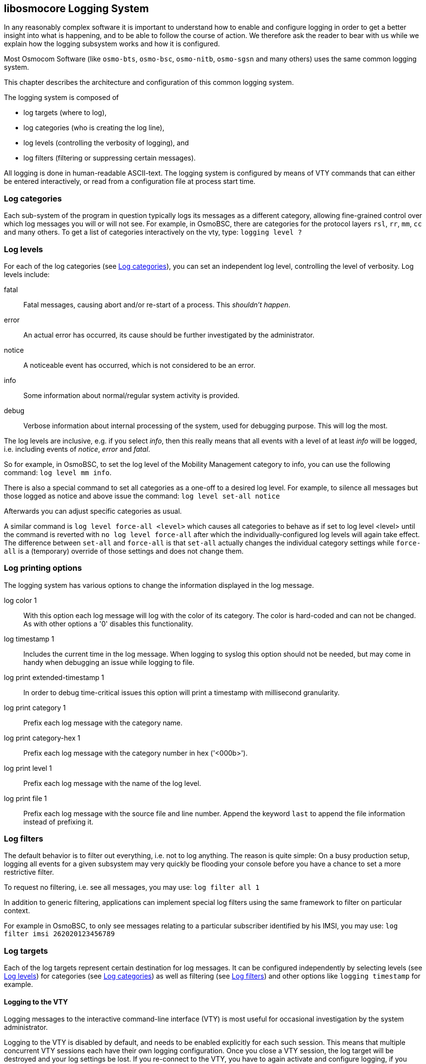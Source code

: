[[logging]]
== libosmocore Logging System


In any reasonably complex software it is important to understand how to
enable and configure logging in order to get a better insight into what
is happening, and to be able to follow the course of action.  We
therefore ask the reader to bear with us while we explain how the
logging subsystem works and how it is configured.

Most Osmocom Software (like `osmo-bts`, `osmo-bsc`, `osmo-nitb`,
`osmo-sgsn` and many others) uses the same common logging system.

This chapter describes the architecture and configuration of this common
logging system.

The logging system is composed of

* log targets (where to log),
* log categories (who is creating the log line),
* log levels (controlling the verbosity of logging), and
* log filters (filtering or suppressing certain messages).

All logging is done in human-readable ASCII-text.  The logging system is
configured by means of VTY commands that can either be entered
interactively, or read from a configuration file at process start time.

[[log_categories]]
=== Log categories

Each sub-system of the program in question typically logs its messages as a
different category, allowing fine-grained control over which log
messages you will or will not see.  For example, in OsmoBSC, there are
categories for the protocol layers `rsl`, `rr`, `mm`,
`cc` and many others.  To get a list of categories interactively
on the vty, type: `logging level ?`

[[log_levels]]
=== Log levels

For each of the log categories (see <<log_categories>>), you can set an independent log level,
controlling the level of verbosity.  Log levels include:

fatal::
	Fatal messages, causing abort and/or re-start of a process.
	This __shouldn't happen__.

error::
	An actual error has occurred, its cause  should be further
	investigated by the administrator.


notice::
	A noticeable event has occurred, which is not
	considered to be an error.

info::
	Some information about normal/regular system
	activity is provided.

debug::
	Verbose information about internal processing of the system,
	used for debugging purpose. This will log the most.

The log levels are inclusive, e.g. if you select __info__, then this
really means that all events with a level of at least __info__ will be
logged, i.e. including events of __notice__, __error__ and __fatal__.

So for example, in OsmoBSC, to set the log level of the Mobility
Management category to info, you can use the following command:
	`log level mm info`.

There is also a special command to set all categories as a one-off to a desired
log level. For example, to silence all messages but those logged as notice and
above issue the command: `log level set-all notice`

Afterwards you can adjust specific categories as usual.

A similar command is `log level force-all <level>` which causes all categories
to behave as if set to log level <level> until the command is reverted with
`no log level force-all` after which the individually-configured log levels will
again take effect. The difference between `set-all` and `force-all` is that
`set-all` actually changes the individual category settings while `force-all`
is a (temporary) override of those settings and does not change them.

[[log_options]]
=== Log printing options

The logging system has various options to change the information
displayed in the log message.

log color 1::
	With this option each log message will log with the color of its
	category. The color is hard-coded and can not be changed. As with
	other options a '0' disables this functionality.

log timestamp 1::
	Includes the current time in the log message. When logging to syslog
	this option should not be needed, but may come in handy when debugging
	an issue while logging to file.

log print extended-timestamp 1::
	In order to debug time-critical issues this option will print a
	timestamp with millisecond granularity.

log print category 1::
	Prefix each log message	with the category name.

log print category-hex 1::
	Prefix each log message	with the category number in hex ('<000b>').

log print level 1::
	Prefix each log message with the name of the log level.

log print file 1::
	Prefix each log message with the source file and line number. Append
	the keyword `last` to append the file information instead of prefixing
	it.

[[log_filters]]
=== Log filters

The default behavior is to filter out everything, i.e. not to
log anything.  The reason is quite simple: On a busy production setup,
logging all events for a given subsystem may very quickly be flooding
your console before you have a chance to set a more restrictive filter.

To request no filtering, i.e. see all messages, you may use:
  	`log filter all 1`

In addition to generic filtering, applications can implement special log filters using the same framework
to filter on particular context.

For example in OsmoBSC, to only see messages relating to a particular
subscriber identified by his IMSI, you may use:
	`log filter imsi 262020123456789`

=== Log targets

Each of the log targets represent certain destination for log messages.
It can be configured independently by selecting levels (see <<log_levels>>) for categories
(see <<log_categories>>) as well as filtering (see <<log_filters>>) and
other options like `logging timestamp` for example.

==== Logging to the VTY

Logging messages to the interactive command-line interface (VTY) is most
useful for occasional investigation by the system administrator.

Logging to the VTY is disabled by default, and needs to be enabled
explicitly for each such session.  This means that multiple concurrent
VTY sessions each have their own logging configuration.  Once you close
a VTY session, the log target will be destroyed and your log settings be
lost.  If you re-connect to the VTY, you have to again activate and
configure logging, if you wish.

To create a logging target bound to a VTY, you have to use the following
command: `logging enable` This doesn't really activate the
generation of any output messages yet, it merely creates and attaches a
log target to the VTY session.  The newly-created target still doesn't
have any filter installed, i.e.  __all log messages will be suppressed
by default__

Next, you can configure the log levels for desired categories in your VTY session.
See <<log_categories>> for more details on categories and <<log_levels>> for the log level details.

For example, to set the log level of the Call Control category to debug, you
can use:
  	`log level cc debug`

Finally, after having configured the levels, you still need to set the
filter as it's described in <<log_filters>>.

TIP: If many messages are being logged to a VTY session, it may be hard
to impossible to still use the same session for any commands.  We
therefore recommend to open a second VTY session in parallel, and use
one only for logging, while the other is used for interacting with the
system. Another option would be to use different log target.

To review the current vty logging configuration, you
can use:
  	`show logging vty`

==== Logging to the ring buffer

To avoid having separate VTY session just for logging output while still having immediate access to them,
one can use `alarms` target. It lets you store the log messages inside the ring buffer of a given size which
is available with `show alarms` command.

It's configured as follows:
----
OsmoBSC> enable
OsmoBSC# configure terminal
OsmoBSC(config)# log alarms 98
OsmoBSC(config-log)#
----

In the example above 98 is the desired size of the ring buffer (number of messages). Once it's filled,
the incoming log messages will push out the oldest messages available in the buffer.

==== Logging via gsmtap

GSMTAP is normally a pseudo-header format that enables the IP-transport of GSM (or other telecom) protocols
that are not normally transported over IP.  For example, the most common situation is to enable GSMTAP in
OsmoBTS or OsmoPCU to provide GSM-Um air interface capture files over IP, so they can be analyzed in
wireshark.

GSMTAP logging is now a method how Osmocom software can also encapsulate its own log output in GSMTAP frames.
We're not trying to re-invent rsyslog here, but this is very handy When debugging complex issues.  It enables
the reader of the pcap file containing GSMTAP logging together with other protocol traces to reconstruct exact
chain of events.  A single pcap file can then contain both the log output of any number of Osmocom programs in
the same timeline of the messages on various interfaces in and out of said Osmocom programs.

It's configured as follows:
----
OsmoBSC> enable
OsmoBSC# configure terminal
OsmoBSC(config)# log gsmtap 192.168.2.3
OsmoBSC(config-log)#
----

The hostname/ip argument is optional: if omitted the default 127.0.0.1 will be used. The log strings inside GSMTAP are already
supported by Wireshark. Capturing for `port 4729` on appropriate interface will reveal log messages including source file
name and line number as well as application. This makes it easy to consolidate logs from several different network components
alongside the air frames. You can also use Wireshark to quickly filter logs for a given subsystem, severity, file name etc.

[[fig-wireshark-gsmtap-log]]
.Wireshark with logs delivered over GSMTAP
image::./common/images/wireshark-gsmtap-log.png[]

Note: the logs are also duplicated to stderr when GSMTAP logging is configured because stderr is the default log target which is
initialized automatically. To descrease stderr logging to absolute minimum, you can configure it as follows:
----
OsmoBSC> enable
OsmoBSC# configure terminal
OsmoBSC(config)# log stderr
OsmoBSC(config-log)# logging level force-all fatal
----

NOTE: Every time you generate GSMTAP messages and send it to a unicast (non-broadcast/multicast) IP address,
please make sure that the destination IP address actually has a socket open on the specified port, or drops
the packets in its packet filter.  If unicast GSMTAP messages arrive at a closed destination UDP port, the
operating system will likely generate ICMP port unreachable messages.  Those ICMP messages in turn will, when
arriving at the source (the host on which you run the Osmocom software sending GSMTAP), suppress generation
of further GSMTAP messages for some time, resulting in incomplete files.  In case of doubt, either send GSMTAP
to multicast IP addresses, or run something like `nc -l -u -p 4729 > /dev/null` on the destination host to
open the socket at the GSMTAP port and discard anything arriving at it.

==== Logging to a file

As opposed to Logging to the VTY, logging to files is persistent and
stored in the configuration file.  As such, it is configured in
sub-nodes below the configuration node.  There can be any number of log
files active, each of them having different settings regarding levels /
subsystems.

To configure a new log file, enter the following sequence of commands:
----
OsmoBSC> enable
OsmoBSC# configure terminal
OsmoBSC(config)# log file /path/to/my/file
OsmoBSC(config-log)#
----

This leaves you at the config-log prompt, from where you can set the
detailed configuration for this log file.  The available commands at
this point are identical to configuring logging on the VTY, they include
`logging filter`, `logging level` as well as `logging color`
and `logging timestamp`.

TIP: Don't forget to use the `copy running-config startup-config` (or
its short-hand `write file`) command to make your logging configuration
persistent across application re-start.

NOTE: libosmocore provides file close-and-reopen support by SIGHUP, as used by
popular log file rotating solutions such as https://github.com/logrotate/logrotate
found in most GNU/Linux distributions.


==== Logging to syslog

syslog is a standard for computer data logging maintained by the IETF.
Unix-like operating systems like GNU/Linux provide several syslog
compatible log daemons that receive log messages generated by
application programs.

libosmocore based applications can log messages to syslog by using the
syslog log target.  You can configure syslog logging by issuing the
following commands on the VTY:

----
OsmoBSC> enable
OsmoBSC# configure terminal
OsmoBSC(config)# log syslog daemon
OsmoBSC(config-log)#
----

This leaves you at the config-log prompt, from where you can set the
detailed configuration for this log file.  The available commands at
this point are identical to configuring logging on the VTY, they include
`logging filter`, `logging level` as well as `logging color`
and `logging timestamp`.

NOTE: Syslog daemons will normally automatically prefix every message
with a time-stamp, so you should disable the libosmocore time-stamping
by issuing the `logging timestamp 0` command.


==== Logging to systemd-journal

systemd has been adopted by the majority of modern GNU/Linux distributions.
Along with various daemons and utilities it provides systemd-journald [1] -
a daemon responsible for event logging (syslog replacement).  libosmocore
based applications can log messages directly to systemd-journald.

The key difference from other logging targets is that systemd based logging
allows to offload rendering of the meta information, such as location
(file name, line number), subsystem, and logging level, to systemd-journald.
Furthermore, systemd allows to attach arbitrary meta fields to the logging
messages [2], which can be used for advanced log filtering.

[1] https://www.freedesktop.org/software/systemd/man/systemd-journald.service.html
[2] https://www.freedesktop.org/software/systemd/man/systemd.journal-fields.html

It was decided to introduce libsystemd as an optional dependency,
so it needs to be enabled explicitly at configure/build time:

----
$ ./configure --enable-systemd-logging
----

NOTE: Recent libosmocore packages provided by Osmocom for Debian and CentOS are
compiled *with* libsystemd (https://gerrit.osmocom.org/c/libosmocore/+/22651).

You can configure systemd based logging in two ways:

.Example: `systemd-journal` target with offloaded rendering
----
log systemd-journal raw <1>
 logging filter all 1
 logging level set-all notice
----
<1> `raw` logging handler, rendering offloaded to systemd.

In this example, logging messages will be passed to systemd without any meta
information (time, location, level, category) in the text itself, so all
the printing parameters like `logging print file` will be ignored.  Instead,
the meta information is passed separately as _fields_ which can be retrieved
from the journal and rendered in any preferred way.

----
# Show Osmocom specific fields
$ journalctl --fields | grep OSMO

# Filter messages by logging subsystem at run-time
$ journalctl OSMO_SUBSYS=DMSC -f

# Render specific fields only
$ journalctl --output=verbose \
	--output-fields=SYSLOG_IDENTIFIER,OSMO_SUBSYS,CODE_FILE,CODE_LINE,MESSAGE
----

See `man 7 systemd.journal-fields` for a list of default fields, and
`man 1 journalctl` for general information and available formatters.

.Example: `systemd-journal` target with libosmocore based rendering
----
log systemd-journal <1>
 logging filter all 1
 logging print file basename
 logging print category-hex 0
 logging print category 1
 logging print level 1
 logging timestamp 0 <2>
 logging color 1 <3>
 logging level set-all notice
----
<1> Generic logging handler, rendering is done by libosmocore.
<2> Disable timestamping, systemd will timestamp every message anyway.
<3> Colored messages can be rendered with `journalctl --output=cat`.

In this example, logging messages will be pre-processed by libosmocore before
being passed to systemd.  No additional fields will be attached, except the
logging level (`PRIORITY`).  This mode is similar to _syslog_ and _stderr_.


==== Logging to stderr

If you're not running the respective application as a daemon in the
background, you can also use the stderr log target in order to log to
the standard error file descriptor of the process.

In order to configure logging to stderr, you can use the following
commands:
----
OsmoBSC> enable
OsmoBSC# configure terminal
OsmoBSC(config)# log stderr
OsmoBSC(config-log)#
----
